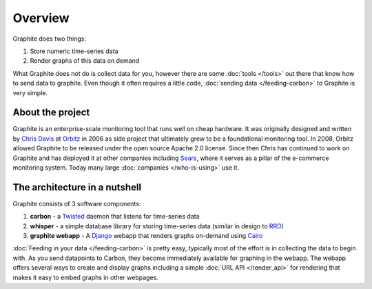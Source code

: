 Overview
=================
Graphite does two things:

1. Store numeric time-series data
2. Render graphs of this data on demand

What Graphite does not do is collect data for you, however there are some :doc:`tools </tools>` out
there that know how to send data to graphite. Even though it often requires a little code,
:doc:`sending data </feeding-carbon>` to Graphite is very simple.


About the project
-----------------
Graphite is an enterprise-scale monitoring tool that runs well on cheap hardware. It was
originally designed and written by `Chris Davis`_ at `Orbitz`_ in 2006 as side project that
ultimately grew to be a foundational monitoring tool. In 2008, Orbitz allowed Graphite to be
released under the open source Apache 2.0 license. Since then Chris has continued to work on
Graphite and has deployed it at other companies including `Sears`_, where it serves as a pillar
of the e-commerce monitoring system. Today many large :doc:`companies </who-is-using>` use it.


The architecture in a nutshell
------------------------------
Graphite consists of 3 software components:

1. **carbon** - a `Twisted`_ daemon that listens for time-series data
2. **whisper** - a simple database library for storing time-series data (similar in design to `RRD`_)
3. **graphite webapp** - A `Django`_ webapp that renders graphs on-demand using `Cairo`_


:doc:`Feeding in your data </feeding-carbon>` is pretty easy, typically most
of the effort is in collecting the data to begin with. As you send datapoints
to Carbon, they become immediately available for graphing in the webapp. The
webapp offers several ways to create and display graphs including a simple
:doc:`URL API </render_api>` for rendering that makes it easy to embed graphs in other
webpages.


.. _Django: http://www.djangoproject.com/
.. _Twisted: http://www.twistedmatrix.com/
.. _Cairo: http://www.cairographics.org/
.. _RRD: http://oss.oetiker.ch/rrdtool/
.. _Chris Davis: mailto:chrismd@gmail.com
.. _Orbitz: http://www.orbitz.com/
.. _Sears: http://www.sears.com/
